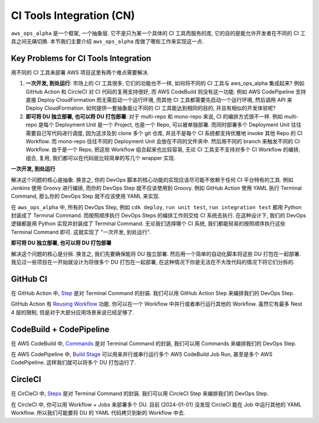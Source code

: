 .. _ci-tools-integration-cn:

CI Tools Integration (CN)
==============================================================================
``aws_ops_alpha`` 是一个框架, 一个抽象层. 它不是只为某一个具体的 CI 工具而服务的库, 它的目的是能允许开发者在不同的 CI 工具之间无痛切换. 本节我们主要介绍 ``aws_ops_alpha`` 库做了哪些工作来实现这一点.


Key Problems for CI Tools Integration
------------------------------------------------------------------------------
用不同的 CI 工具来部署 AWS 项目这里有两个难点需要解决.

1. **一次开发, 到处运行**: 市场上的 CI 工具很多, 它们的功能也不一样, 如何将不同的 CI 工具与 aws_ops_alpha 集成起来? 例如 GitHub Action 和 CircleCI 对 CI 代码的复用支持很好, 而 AWS CodeBuild 则没有这一功能. 例如 AWS CodePipeline 支持直接 Deploy CloudFormation 而无需启动一个运行环境, 而其他 CI 工具都需要先启动一个运行环境, 然后调用 API 来 Deploy CloudFormation. 如何提供一套抽象能让不同的 CI 工具能达到相同的目的, 并且有相似的开发体验呢?
2. **即可将 DU 独立部署, 也可以将 DU 打包部署**: 对于 multi-repo 和 mono-repo 来说, CI 的编排方式很不一样. 例如 multi-repo 是每个 Deployment Unit 是一个 Project, 也是一个 Repo, 可以被单独部署. 而同时部署多个 Deployment Unit 往往需要自己写代码进行调度, 因为这涉及到 clone 多个 git 仓库, 并且不是每个 CI 系统都支持优雅地 invoke 其他 Repo 的 CI Workflow. 而 mono-repo 往往不同的 Deployment Unit 会放在不同的文件夹中. 然后用不同的 branch 来触发不同的 CI Workflow. 由于是一个 Repo, 把这些 Workflow 组合起来也比较容易, 无论 CI 工具支不支持对多个 CI Workflow 的编排, 组合, 复用, 我们都可以在代码层比较简单的写几个 wrapper 实现.

**一次开发, 到处运行**

解决这个问题的核心是抽象. 换言之, 你的 DevOps 脚本的核心功能的实现应该尽可能不依赖于任何 CI 平台特有的工具. 例如 Jenkins 使用 Groovy 进行编排, 而你的 DevOps Step 就不应该使用到 Groovy. 例如 GitHub Action 使用 YAML 执行 Terminal Command, 那么你的 DevOps Step 就不应该使用 YAML 来实现.

在 ``aws_ops_alpha`` 中, 所有的 DevOps Step, 例如 ``cdk deploy``, ``run unit test``, ``run integration test`` 都用 Python 封装成了 Terminal Command. 而按照顺序执行 DevOps Steps 的编排工作则交给 CI 系统去执行. 在这种设计下, 我们的 DevOps 逻辑都是用 Python 实现并封装成了 Terminal Command. 无论我们选择哪个 CI 系统, 我们都能轻易的按照顺序执行这些 Terminal Command 即可. 这就实现了 "一次开发, 到处运行".

**即可将 DU 独立部署, 也可以将 DU 打包部署**

解决这个问题的核心是分拆. 换言之, 我们先要确保能将 DU 独立部署. 然后用一个简单的自动化脚本将这些 DU 打包在一起部署. 我见过一些项目在一开始就设计为将很多个 DU 打包在一起部署, 在这种情况下你是无法在不大改代码的情况下将它们分拆的.


GitHub CI
------------------------------------------------------------------------------
在 GitHub Action 中, `Step <https://docs.github.com/en/actions/using-workflows/workflow-syntax-for-github-actions#jobsjob_idsteps>`_ 是对 Terminal Command 的封装. 我们可以用 GitHub Action Step 来编排我们的 DevOps Step.

GitHub Action 有 `Reusing Workflow <https://docs.github.com/en/actions/using-workflows/reusing-workflows>`_ 功能. 你可以在一个 Workflow 中并行或者串行运行其他的 Workflow. 虽然它有最多 Nest 4 层的限制, 但是对于大部分应用场景来说已经足够了.


CodeBuild + CodePipeline
------------------------------------------------------------------------------
在 AWS CodeBuild 中, `Commands <https://docs.aws.amazon.com/codebuild/latest/userguide/build-spec-ref.html#build-spec-ref-syntax>`_ 是对 Terminal Command 的封装, 我们可以用 Commands 来编排我们的 DevOps Step.

在 AWS CodePipeline 中, `Build Stage <https://docs.aws.amazon.com/codepipeline/latest/userguide/reference-pipeline-structure.html>`_ 可以用来并行或串行运行多个 AWS CodeBuild Job Run, 甚至是多个 AWS CodePipeline. 这样我们就可以将多个 DU 打包运行了.


CircleCI
------------------------------------------------------------------------------
在 CirCleCI 中, `Steps <https://circleci.com/docs/jobs-steps/#steps-overview>`_ 是对 Terminal Command 的封装. 我们可以用 CircleCI Step 来编排我们的 DevOps Step.

在 CircleCI 中, 你可以用 Workflow + Jobs 来部署多个 DU. 目前 (2024-01-01) 没发现 CircleCI 能在 Job 中运行其他的 YAML Workflow. 所以我们可能要将 DU 的 YAML 代码拷贝到新的 Workflow 中去.
